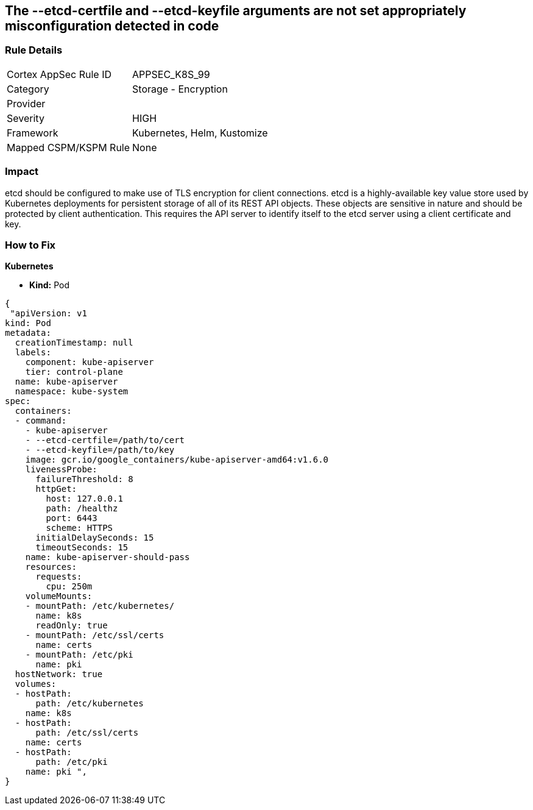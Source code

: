 == The --etcd-certfile and --etcd-keyfile arguments are not set appropriately misconfiguration detected in code
// '--etcd-certfile' and '--etcd-keyfile' arguments not set appropriately

=== Rule Details

[cols="1,2"]
|===
|Cortex AppSec Rule ID |APPSEC_K8S_99
|Category |Storage - Encryption
|Provider |
|Severity |HIGH
|Framework |Kubernetes, Helm, Kustomize
|Mapped CSPM/KSPM Rule |None
|===


=== Impact
etcd should be configured to make use of TLS encryption for client connections.
etcd is a highly-available key value store used by Kubernetes deployments for persistent storage of all of its REST API objects.
These objects are sensitive in nature and should be protected by client authentication.
This requires the API server to identify itself to the etcd server using a client certificate and key.

=== How to Fix


*Kubernetes* 


* *Kind:* Pod


[source,yaml]
----
{
 "apiVersion: v1
kind: Pod
metadata:
  creationTimestamp: null
  labels:
    component: kube-apiserver
    tier: control-plane
  name: kube-apiserver
  namespace: kube-system
spec:
  containers:
  - command:
    - kube-apiserver
    - --etcd-certfile=/path/to/cert
    - --etcd-keyfile=/path/to/key
    image: gcr.io/google_containers/kube-apiserver-amd64:v1.6.0
    livenessProbe:
      failureThreshold: 8
      httpGet:
        host: 127.0.0.1
        path: /healthz
        port: 6443
        scheme: HTTPS
      initialDelaySeconds: 15
      timeoutSeconds: 15
    name: kube-apiserver-should-pass
    resources:
      requests:
        cpu: 250m
    volumeMounts:
    - mountPath: /etc/kubernetes/
      name: k8s
      readOnly: true
    - mountPath: /etc/ssl/certs
      name: certs
    - mountPath: /etc/pki
      name: pki
  hostNetwork: true
  volumes:
  - hostPath:
      path: /etc/kubernetes
    name: k8s
  - hostPath:
      path: /etc/ssl/certs
    name: certs
  - hostPath:
      path: /etc/pki
    name: pki ",
}
----

